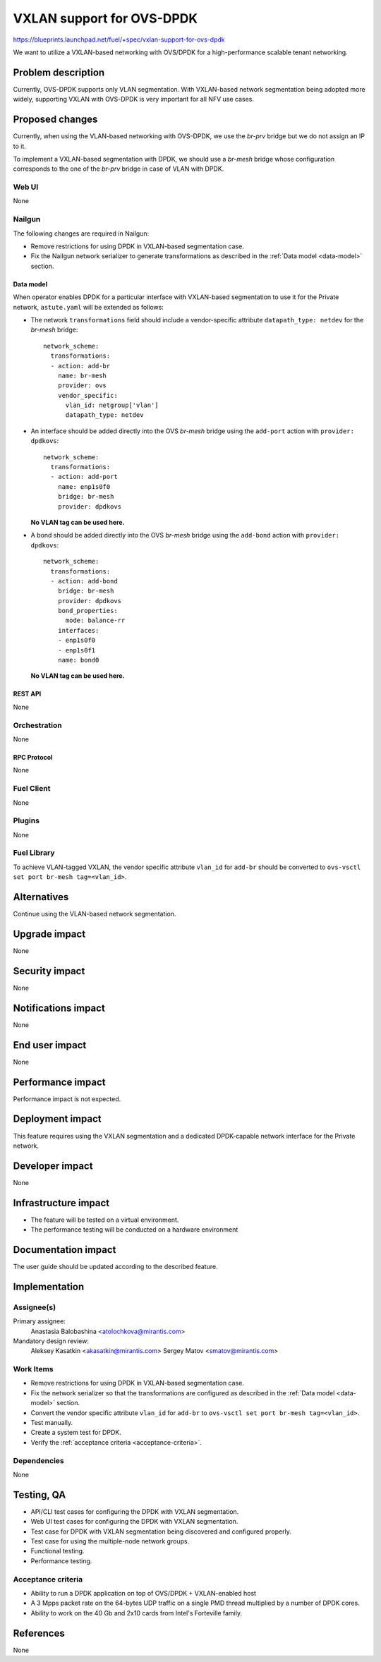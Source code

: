 ..
 This work is licensed under a Creative Commons Attribution 3.0 Unported
 License.

 http://creativecommons.org/licenses/by/3.0/legalcode

==========================
VXLAN support for OVS-DPDK
==========================

https://blueprints.launchpad.net/fuel/+spec/vxlan-support-for-ovs-dpdk

We want to utilize a VXLAN-based networking with OVS/DPDK for a
high-performance scalable tenant networking.

-------------------
Problem description
-------------------

Currently, OVS-DPDK supports only VLAN segmentation. With VXLAN-based network
segmentation being adopted more widely, supporting VXLAN with OVS-DPDK is very
important for all NFV use cases.

----------------
Proposed changes
----------------

Currently, when using the VLAN-based networking with OVS-DPDK, we use the
`br-prv` bridge but we do not assign an IP to it.

To implement a VXLAN-based segmentation with DPDK, we should use a
`br-mesh` bridge whose configuration corresponds to the one of the `br-prv`
bridge in case of VLAN with DPDK.

Web UI
======

None

Nailgun
=======

The following changes are required in Nailgun:

* Remove restrictions for using DPDK in VXLAN-based segmentation case.
* Fix the Nailgun network serializer to generate transformations as
  described in the :ref:`Data model <data-model>` section.

.. _data-model:

Data model
----------

When operator enables DPDK for a particular interface with VXLAN-based
segmentation to use it for the Private network, ``astute.yaml`` will be
extended as follows:

* The network ``transformations`` field should include a vendor-specific
  attribute ``datapath_type: netdev`` for the `br-mesh` bridge::

    network_scheme:
      transformations:
      - action: add-br
        name: br-mesh
        provider: ovs
        vendor_specific:
          vlan_id: netgroup['vlan']
          datapath_type: netdev

* An interface should be added directly into the OVS `br-mesh` bridge using
  the ``add-port`` action with ``provider: dpdkovs``::

    network_scheme:
      transformations:
      - action: add-port
        name: enp1s0f0
        bridge: br-mesh
        provider: dpdkovs

  **No VLAN tag can be used here.**

* A bond should be added directly into the OVS `br-mesh` bridge using the
  ``add-bond`` action with ``provider: dpdkovs``::

    network_scheme:
      transformations:
      - action: add-bond
        bridge: br-mesh
        provider: dpdkovs
        bond_properties:
          mode: balance-rr
        interfaces:
        - enp1s0f0
        - enp1s0f1
        name: bond0

  **No VLAN tag can be used here.**


REST API
--------

None

Orchestration
=============

None

RPC Protocol
------------

None

Fuel Client
===========

None

Plugins
=======

None

Fuel Library
============

To achieve VLAN-tagged VXLAN, the vendor specific attribute ``vlan_id``
for ``add-br`` should be converted to
``ovs-vsctl set port br-mesh tag=<vlan_id>``.

------------
Alternatives
------------

Continue using the VLAN-based network segmentation.

--------------
Upgrade impact
--------------

None

---------------
Security impact
---------------

None

--------------------
Notifications impact
--------------------

None

---------------
End user impact
---------------

None

------------------
Performance impact
------------------

Performance impact is not expected.

-----------------
Deployment impact
-----------------

This feature requires using the VXLAN segmentation and a dedicated
DPDK-capable network interface for the Private network.

----------------
Developer impact
----------------

None

---------------------
Infrastructure impact
---------------------

* The feature will be tested on a virtual environment.
* The performance testing will be conducted on a hardware environment

--------------------
Documentation impact
--------------------

The user guide should be updated according to the described feature.

--------------
Implementation
--------------

Assignee(s)
===========

Primary assignee:
  Anastasia Balobashina <atolochkova@mirantis.com>

Mandatory design review:
  Aleksey Kasatkin <akasatkin@mirantis.com>
  Sergey Matov <smatov@mirantis.com>

Work Items
==========

* Remove restrictions for using DPDK in VXLAN-based segmentation case.
* Fix the network serializer so that the transformations are configured
  as described in the :ref:`Data model <data-model>` section.
* Convert the vendor specific attribute ``vlan_id`` for ``add-br`` to
  ``ovs-vsctl set port br-mesh tag=<vlan_id>``.
* Test manually.
* Create a system test for DPDK.
* Verify the :ref:`acceptance criteria <acceptance-criteria>`.

Dependencies
============

None

-----------
Testing, QA
-----------

* API/CLI test cases for configuring the DPDK with VXLAN segmentation.
* Web UI test cases for configuring the DPDK with VXLAN segmentation.
* Test case for DPDK with VXLAN segmentation being discovered and configured
  properly.
* Test case for using the multiple-node network groups.
* Functional testing.
* Performance testing.

.. _acceptance-criteria:

Acceptance criteria
===================

* Ability to run a DPDK application on top of OVS/DPDK + VXLAN-enabled host
* A 3 Mpps packet rate on the 64-bytes UDP traffic on a single PMD thread
  multiplied by a number of DPDK cores.
* Ability to work on the 40 Gb and 2x10 cards from Intel's Forteville family.

----------
References
----------

None
